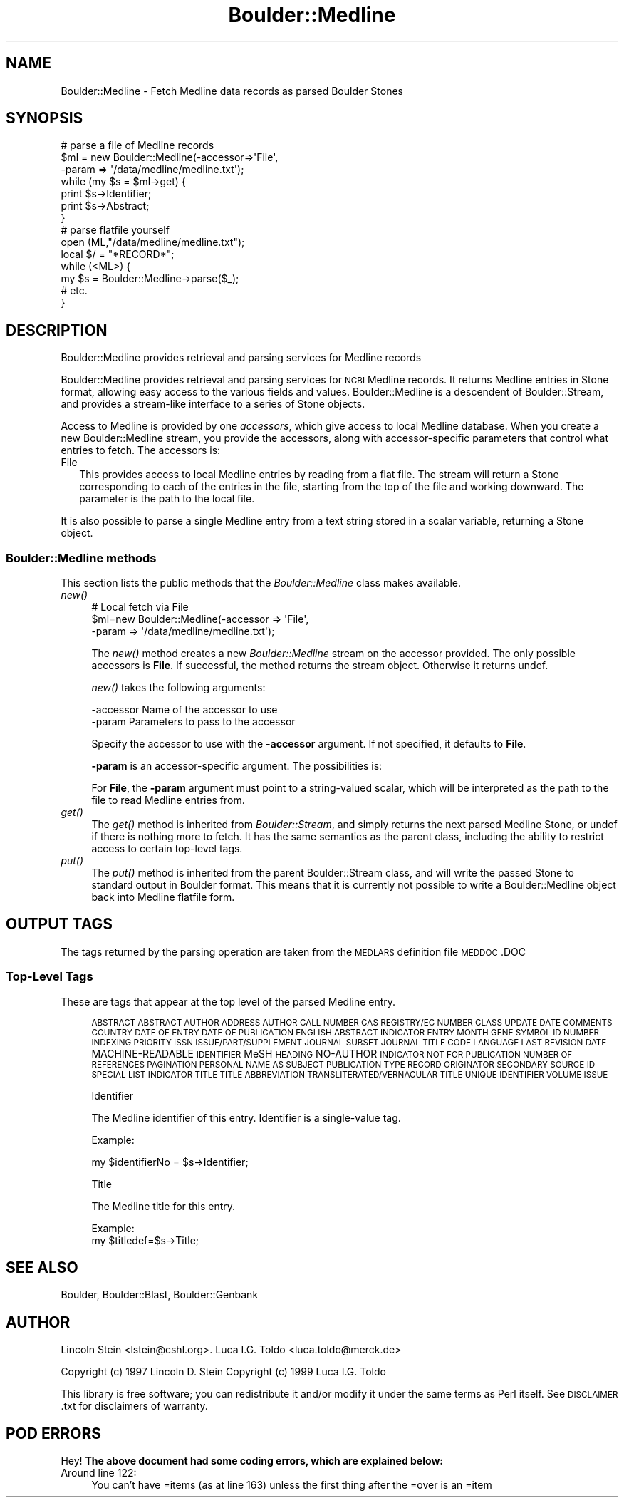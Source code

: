 .\" Automatically generated by Pod::Man 2.26 (Pod::Simple 3.23)
.\"
.\" Standard preamble:
.\" ========================================================================
.de Sp \" Vertical space (when we can't use .PP)
.if t .sp .5v
.if n .sp
..
.de Vb \" Begin verbatim text
.ft CW
.nf
.ne \\$1
..
.de Ve \" End verbatim text
.ft R
.fi
..
.\" Set up some character translations and predefined strings.  \*(-- will
.\" give an unbreakable dash, \*(PI will give pi, \*(L" will give a left
.\" double quote, and \*(R" will give a right double quote.  \*(C+ will
.\" give a nicer C++.  Capital omega is used to do unbreakable dashes and
.\" therefore won't be available.  \*(C` and \*(C' expand to `' in nroff,
.\" nothing in troff, for use with C<>.
.tr \(*W-
.ds C+ C\v'-.1v'\h'-1p'\s-2+\h'-1p'+\s0\v'.1v'\h'-1p'
.ie n \{\
.    ds -- \(*W-
.    ds PI pi
.    if (\n(.H=4u)&(1m=24u) .ds -- \(*W\h'-12u'\(*W\h'-12u'-\" diablo 10 pitch
.    if (\n(.H=4u)&(1m=20u) .ds -- \(*W\h'-12u'\(*W\h'-8u'-\"  diablo 12 pitch
.    ds L" ""
.    ds R" ""
.    ds C` ""
.    ds C' ""
'br\}
.el\{\
.    ds -- \|\(em\|
.    ds PI \(*p
.    ds L" ``
.    ds R" ''
.    ds C`
.    ds C'
'br\}
.\"
.\" Escape single quotes in literal strings from groff's Unicode transform.
.ie \n(.g .ds Aq \(aq
.el       .ds Aq '
.\"
.\" If the F register is turned on, we'll generate index entries on stderr for
.\" titles (.TH), headers (.SH), subsections (.SS), items (.Ip), and index
.\" entries marked with X<> in POD.  Of course, you'll have to process the
.\" output yourself in some meaningful fashion.
.\"
.\" Avoid warning from groff about undefined register 'F'.
.de IX
..
.nr rF 0
.if \n(.g .if rF .nr rF 1
.if (\n(rF:(\n(.g==0)) \{
.    if \nF \{
.        de IX
.        tm Index:\\$1\t\\n%\t"\\$2"
..
.        if !\nF==2 \{
.            nr % 0
.            nr F 2
.        \}
.    \}
.\}
.rr rF
.\"
.\" Accent mark definitions (@(#)ms.acc 1.5 88/02/08 SMI; from UCB 4.2).
.\" Fear.  Run.  Save yourself.  No user-serviceable parts.
.    \" fudge factors for nroff and troff
.if n \{\
.    ds #H 0
.    ds #V .8m
.    ds #F .3m
.    ds #[ \f1
.    ds #] \fP
.\}
.if t \{\
.    ds #H ((1u-(\\\\n(.fu%2u))*.13m)
.    ds #V .6m
.    ds #F 0
.    ds #[ \&
.    ds #] \&
.\}
.    \" simple accents for nroff and troff
.if n \{\
.    ds ' \&
.    ds ` \&
.    ds ^ \&
.    ds , \&
.    ds ~ ~
.    ds /
.\}
.if t \{\
.    ds ' \\k:\h'-(\\n(.wu*8/10-\*(#H)'\'\h"|\\n:u"
.    ds ` \\k:\h'-(\\n(.wu*8/10-\*(#H)'\`\h'|\\n:u'
.    ds ^ \\k:\h'-(\\n(.wu*10/11-\*(#H)'^\h'|\\n:u'
.    ds , \\k:\h'-(\\n(.wu*8/10)',\h'|\\n:u'
.    ds ~ \\k:\h'-(\\n(.wu-\*(#H-.1m)'~\h'|\\n:u'
.    ds / \\k:\h'-(\\n(.wu*8/10-\*(#H)'\z\(sl\h'|\\n:u'
.\}
.    \" troff and (daisy-wheel) nroff accents
.ds : \\k:\h'-(\\n(.wu*8/10-\*(#H+.1m+\*(#F)'\v'-\*(#V'\z.\h'.2m+\*(#F'.\h'|\\n:u'\v'\*(#V'
.ds 8 \h'\*(#H'\(*b\h'-\*(#H'
.ds o \\k:\h'-(\\n(.wu+\w'\(de'u-\*(#H)/2u'\v'-.3n'\*(#[\z\(de\v'.3n'\h'|\\n:u'\*(#]
.ds d- \h'\*(#H'\(pd\h'-\w'~'u'\v'-.25m'\f2\(hy\fP\v'.25m'\h'-\*(#H'
.ds D- D\\k:\h'-\w'D'u'\v'-.11m'\z\(hy\v'.11m'\h'|\\n:u'
.ds th \*(#[\v'.3m'\s+1I\s-1\v'-.3m'\h'-(\w'I'u*2/3)'\s-1o\s+1\*(#]
.ds Th \*(#[\s+2I\s-2\h'-\w'I'u*3/5'\v'-.3m'o\v'.3m'\*(#]
.ds ae a\h'-(\w'a'u*4/10)'e
.ds Ae A\h'-(\w'A'u*4/10)'E
.    \" corrections for vroff
.if v .ds ~ \\k:\h'-(\\n(.wu*9/10-\*(#H)'\s-2\u~\d\s+2\h'|\\n:u'
.if v .ds ^ \\k:\h'-(\\n(.wu*10/11-\*(#H)'\v'-.4m'^\v'.4m'\h'|\\n:u'
.    \" for low resolution devices (crt and lpr)
.if \n(.H>23 .if \n(.V>19 \
\{\
.    ds : e
.    ds 8 ss
.    ds o a
.    ds d- d\h'-1'\(ga
.    ds D- D\h'-1'\(hy
.    ds th \o'bp'
.    ds Th \o'LP'
.    ds ae ae
.    ds Ae AE
.\}
.rm #[ #] #H #V #F C
.\" ========================================================================
.\"
.IX Title "Boulder::Medline 3"
.TH Boulder::Medline 3 "2000-11-23" "perl v5.16.3" "User Contributed Perl Documentation"
.\" For nroff, turn off justification.  Always turn off hyphenation; it makes
.\" way too many mistakes in technical documents.
.if n .ad l
.nh
.SH "NAME"
Boulder::Medline \- Fetch Medline data records as parsed Boulder Stones
.SH "SYNOPSIS"
.IX Header "SYNOPSIS"
.Vb 7
\&  # parse a file of Medline records
\&  $ml = new Boulder::Medline(\-accessor=>\*(AqFile\*(Aq,
\&                             \-param => \*(Aq/data/medline/medline.txt\*(Aq);
\&  while (my $s = $ml\->get) {
\&    print $s\->Identifier;
\&    print $s\->Abstract;
\&  }
\&
\&  # parse flatfile  yourself
\&  open (ML,"/data/medline/medline.txt");
\&  local $/ = "*RECORD*";
\&  while (<ML>) {
\&     my $s = Boulder::Medline\->parse($_);
\&     # etc.
\&  }
.Ve
.SH "DESCRIPTION"
.IX Header "DESCRIPTION"
Boulder::Medline provides retrieval and parsing services for Medline records
.PP
Boulder::Medline provides retrieval and parsing services for \s-1NCBI\s0
Medline records.  It returns Medline entries in Stone
format, allowing easy access to the various fields and values.
Boulder::Medline is a descendent of Boulder::Stream, and provides a
stream-like interface to a series of Stone objects.
.PP
Access to Medline is provided by one \fIaccessors\fR, which
give access to  local Medline database.  When you
create a new Boulder::Medline stream, you provide the
accessors, along with accessor-specific parameters that control what
entries to fetch.  The accessors is:
.IP "File" 2
.IX Item "File"
This provides access to local Medline entries by reading from a flat file.
The stream will return a Stone corresponding to each of the entries in 
the file, starting from the top of the file and working downward.  The 
parameter is the path to the local file.
.PP
It is also possible to parse a single Medline entry from a text string 
stored in a scalar variable, returning a Stone object.
.SS "Boulder::Medline methods"
.IX Subsection "Boulder::Medline methods"
This section lists the public methods that the \fIBoulder::Medline\fR
class makes available.
.IP "\fInew()\fR" 4
.IX Item "new()"
.Vb 3
\&   # Local fetch via File
\&   $ml=new Boulder::Medline(\-accessor  =>  \*(AqFile\*(Aq,
\&                            \-param     =>  \*(Aq/data/medline/medline.txt\*(Aq);
.Ve
.Sp
The \fInew()\fR method creates a new \fIBoulder::Medline\fR stream on the
accessor provided.  The only possible accessors is \fBFile\fR.  
If successful, the method returns the stream
object.  Otherwise it returns undef.
.Sp
\&\fInew()\fR takes the following arguments:
.Sp
.Vb 2
\&        \-accessor       Name of the accessor to use
\&        \-param          Parameters to pass to the accessor
.Ve
.Sp
Specify the accessor to use with the \fB\-accessor\fR argument.  If not
specified, it defaults to \fBFile\fR.
.Sp
\&\fB\-param\fR is an accessor-specific argument.  The possibilities is:
.Sp
For \fBFile\fR, the \fB\-param\fR argument must point to a string-valued
scalar, which will be interpreted as the path to the file to read
Medline entries from.
.IP "\fIget()\fR" 4
.IX Item "get()"
The \fIget()\fR method is inherited from \fIBoulder::Stream\fR, and simply
returns the next parsed Medline Stone, or undef if there is nothing
more to fetch.  It has the same semantics as the parent class,
including the ability to restrict access to certain top-level tags.
.IP "\fIput()\fR" 4
.IX Item "put()"
The \fIput()\fR method is inherited from the parent Boulder::Stream class,
and will write the passed Stone to standard output in Boulder format.
This means that it is currently not possible to write a
Boulder::Medline object back into Medline flatfile form.
.SH "OUTPUT TAGS"
.IX Header "OUTPUT TAGS"
The tags returned by the parsing operation are taken from the \s-1MEDLARS\s0 definition file
\&\s-1MEDDOC\s0.DOC
.SS "Top-Level Tags"
.IX Subsection "Top-Level Tags"
These are tags that appear at the top level of the parsed Medline entry.
.Sp
.RS 4
\&\s-1ABSTRACT\s0
\&\s-1ABSTRACT\s0 \s-1AUTHOR\s0
\&\s-1ADDRESS\s0
\&\s-1AUTHOR\s0
\&\s-1CALL\s0 \s-1NUMBER\s0
\&\s-1CAS\s0 \s-1REGISTRY/EC\s0 \s-1NUMBER\s0
\&\s-1CLASS\s0 \s-1UPDATE\s0 \s-1DATE\s0
\&\s-1COMMENTS\s0
\&\s-1COUNTRY\s0
\&\s-1DATE\s0 \s-1OF\s0 \s-1ENTRY\s0
\&\s-1DATE\s0 \s-1OF\s0 \s-1PUBLICATION\s0
\&\s-1ENGLISH\s0 \s-1ABSTRACT\s0 \s-1INDICATOR\s0
\&\s-1ENTRY\s0 \s-1MONTH\s0
\&\s-1GENE\s0 \s-1SYMBOL\s0
\&\s-1ID\s0 \s-1NUMBER\s0
\&\s-1INDEXING\s0 \s-1PRIORITY\s0
\&\s-1ISSN\s0
\&\s-1ISSUE/PART/SUPPLEMENT\s0
\&\s-1JOURNAL\s0 \s-1SUBSET\s0
\&\s-1JOURNAL\s0 \s-1TITLE\s0 \s-1CODE\s0
\&\s-1LANGUAGE\s0
\&\s-1LAST\s0 \s-1REVISION\s0 \s-1DATE\s0
MACHINE-READABLE \s-1IDENTIFIER\s0
MeSH \s-1HEADING\s0
NO-AUTHOR \s-1INDICATOR\s0
\&\s-1NOT\s0 \s-1FOR\s0 \s-1PUBLICATION\s0
\&\s-1NUMBER\s0 \s-1OF\s0 \s-1REFERENCES\s0
\&\s-1PAGINATION\s0
\&\s-1PERSONAL\s0 \s-1NAME\s0 \s-1AS\s0 \s-1SUBJECT\s0
\&\s-1PUBLICATION\s0 \s-1TYPE\s0
\&\s-1RECORD\s0 \s-1ORIGINATOR\s0
\&\s-1SECONDARY\s0 \s-1SOURCE\s0 \s-1ID\s0
\&\s-1SPECIAL\s0 \s-1LIST\s0 \s-1INDICATOR\s0
\&\s-1TITLE\s0
\&\s-1TITLE\s0 \s-1ABBREVIATION\s0
\&\s-1TRANSLITERATED/VERNACULAR\s0  \s-1TITLE\s0
\&\s-1UNIQUE\s0 \s-1IDENTIFIER\s0
\&\s-1VOLUME\s0 \s-1ISSUE\s0
.Sp
Identifier
.Sp
The Medline identifier of this entry.  Identifier is a single-value tag.
.Sp
Example:
.Sp
.Vb 1
\&      my $identifierNo = $s\->Identifier;
.Ve
.Sp
Title
.Sp
The Medline title for this entry.
.Sp
Example:
      my \f(CW$titledef\fR=$s\->Title;
.RE
.SH "SEE ALSO"
.IX Header "SEE ALSO"
Boulder, Boulder::Blast, Boulder::Genbank
.SH "AUTHOR"
.IX Header "AUTHOR"
Lincoln Stein <lstein@cshl.org>.
Luca I.G. Toldo <luca.toldo@merck.de>
.PP
Copyright (c) 1997 Lincoln D. Stein
Copyright (c) 1999 Luca I.G. Toldo
.PP
This library is free software; you can redistribute it and/or modify
it under the same terms as Perl itself.  See \s-1DISCLAIMER\s0.txt for
disclaimers of warranty.
.SH "POD ERRORS"
.IX Header "POD ERRORS"
Hey! \fBThe above document had some coding errors, which are explained below:\fR
.IP "Around line 122:" 4
.IX Item "Around line 122:"
You can't have =items (as at line 163) unless the first thing after the =over is an =item
